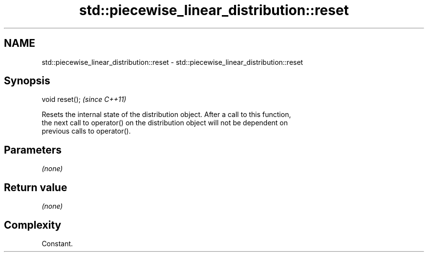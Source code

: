 .TH std::piecewise_linear_distribution::reset 3 "2021.11.17" "http://cppreference.com" "C++ Standard Libary"
.SH NAME
std::piecewise_linear_distribution::reset \- std::piecewise_linear_distribution::reset

.SH Synopsis
   void reset();  \fI(since C++11)\fP

   Resets the internal state of the distribution object. After a call to this function,
   the next call to operator() on the distribution object will not be dependent on
   previous calls to operator().

.SH Parameters

   \fI(none)\fP

.SH Return value

   \fI(none)\fP

.SH Complexity

   Constant.

